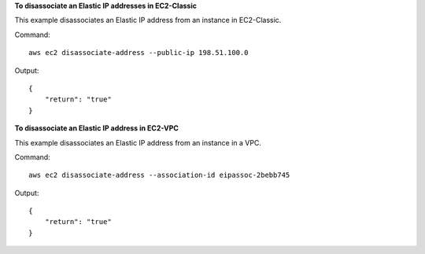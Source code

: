 **To disassociate an Elastic IP addresses in EC2-Classic**

This example disassociates an Elastic IP address from an instance in EC2-Classic.

Command::

  aws ec2 disassociate-address --public-ip 198.51.100.0

Output::

  {
      "return": "true"
  }

**To disassociate an Elastic IP address in EC2-VPC**

This example disassociates an Elastic IP address from an instance in a VPC.

Command::

  aws ec2 disassociate-address --association-id eipassoc-2bebb745

Output::

  {
      "return": "true"
  }


